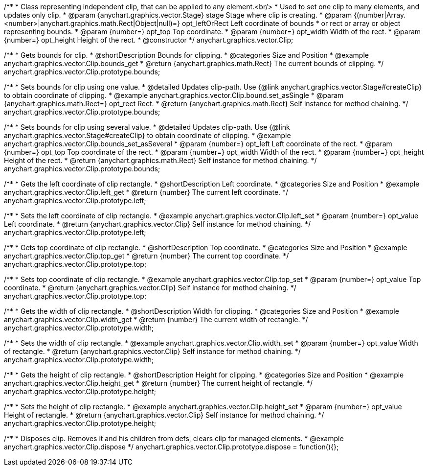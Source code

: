 /**
 * Class representing independent clip, that can be applied to any element.<br/>
 * Used to set one clip to many elements, and updates only clip.
 * @param {anychart.graphics.vector.Stage} stage Stage where clip is creating.
 * @param {(number|Array.<number>|anychart.graphics.math.Rect|Object|null)=} opt_leftOrRect Left coordinate of bounds
 * or rect or array or object representing bounds.
 * @param {number=} opt_top Top coordinate.
 * @param {number=} opt_width Width of the rect.
 * @param {number=} opt_height Height of the rect.
 * @constructor
 */
anychart.graphics.vector.Clip;


//----------------------------------------------------------------------------------------------------------------------
//
//  anychart.graphics.vector.Clip.prototype.bounds
//
//----------------------------------------------------------------------------------------------------------------------

/**
 * Gets bounds for clip.
 * @shortDescription Bounds for clipping.
 * @categories Size and Position
 * @example anychart.graphics.vector.Clip.bounds_get
 * @return {anychart.graphics.math.Rect} The current bounds of clipping.
 */
anychart.graphics.vector.Clip.prototype.bounds;

/**
 * Sets bounds for clip using one value.
 * @detailed Updates clip-path. Use {@link anychart.graphics.vector.Stage#createClip} to obtain coordinate of clipping.
 * @example anychart.graphics.vector.Clip.bound.set_asSingle
 * @param {anychart.graphics.math.Rect=} opt_rect Rect.
 * @return {anychart.graphics.math.Rect} Self instance for method chaining.
 */
anychart.graphics.vector.Clip.prototype.bounds;

/**
 * Sets bounds for clip using several value.
 * @detailed Updates clip-path. Use {@link anychart.graphics.vector.Stage#createClip} to obtain coordinate of clipping.
 * @example anychart.graphics.vector.Clip.bounds_set_asSeveral
 * @param {number=} opt_left Left coordinate of the rect.
 * @param {number=} opt_top Top coordinate of the rect.
 * @param {number=} opt_width Width of the rect.
 * @param {number=} opt_height Height of the rect.
 * @return {anychart.graphics.math.Rect} Self instance for method chaining.
 */
anychart.graphics.vector.Clip.prototype.bounds;


//----------------------------------------------------------------------------------------------------------------------
//
//  anychart.graphics.vector.Clip.prototype.left
//
//----------------------------------------------------------------------------------------------------------------------

/**
 * Gets the left coordinate of clip rectangle.
 * @shortDescription Left coordinate.
 * @categories Size and Position
 * @example anychart.graphics.vector.Clip.left_get
 * @return {number} The current left coordinate.
 */
anychart.graphics.vector.Clip.prototype.left;

/**
 * Sets the left coordinate of clip rectangle.
 * @example anychart.graphics.vector.Clip.left_set
 * @param {number=} opt_value Left coordinate.
 * @return {anychart.graphics.vector.Clip} Self instance for method chaining.
 */
anychart.graphics.vector.Clip.prototype.left;


//----------------------------------------------------------------------------------------------------------------------
//
//  anychart.graphics.vector.Clip.prototype.top
//
//----------------------------------------------------------------------------------------------------------------------

/**
 * Gets top coordinate of clip rectangle.
 * @shortDescription Top coordinate.
 * @categories Size and Position
 * @example anychart.graphics.vector.Clip.top_get
 * @return {number} The current top coordinate.
 */
anychart.graphics.vector.Clip.prototype.top;

/**
 * Sets top coordinate of clip rectangle.
 * @example anychart.graphics.vector.Clip.top_set
 * @param {number=} opt_value Top coordinate.
 * @return {anychart.graphics.vector.Clip} Self instance for method chaining.
 */
anychart.graphics.vector.Clip.prototype.top;


//----------------------------------------------------------------------------------------------------------------------
//
//  anychart.graphics.vector.Clip.prototype.width
//
//----------------------------------------------------------------------------------------------------------------------

/**
 * Gets the width of clip rectangle.
 * @shortDescription Width for clipping.
 * @categories Size and Position
 * @example anychart.graphics.vector.Clip.width_get
 * @return {number} The current width of rectangle.
 */
anychart.graphics.vector.Clip.prototype.width;

/**
 * Sets the width of clip rectangle.
 * @example anychart.graphics.vector.Clip.width_set
 * @param {number=} opt_value Width of rectangle.
 * @return {anychart.graphics.vector.Clip} Self instance for method chaining.
 */
anychart.graphics.vector.Clip.prototype.width;


//----------------------------------------------------------------------------------------------------------------------
//
//  anychart.graphics.vector.Clip.prototype.height
//
//----------------------------------------------------------------------------------------------------------------------

/**
 * Gets the height of clip rectangle.
 * @shortDescription Height for clipping.
 * @categories Size and Position
 * @example anychart.graphics.vector.Clip.height_get
 * @return {number} The current height of rectangle.
 */
anychart.graphics.vector.Clip.prototype.height;

/**
 * Sets the height of clip rectangle.
 * @example anychart.graphics.vector.Clip.height_set
 * @param {number=} opt_value Height of rectangle.
 * @return {anychart.graphics.vector.Clip} Self instance for method chaining.
 */
anychart.graphics.vector.Clip.prototype.height;


//----------------------------------------------------------------------------------------------------------------------
//
//  anychart.graphics.vector.Clip.prototype.dispose;
//
//----------------------------------------------------------------------------------------------------------------------

/**
 * Disposes clip. Removes it and his children from defs, clears clip for managed elements.
 * @example anychart.graphics.vector.Clip.dispose
 */
anychart.graphics.vector.Clip.prototype.dispose = function(){};


